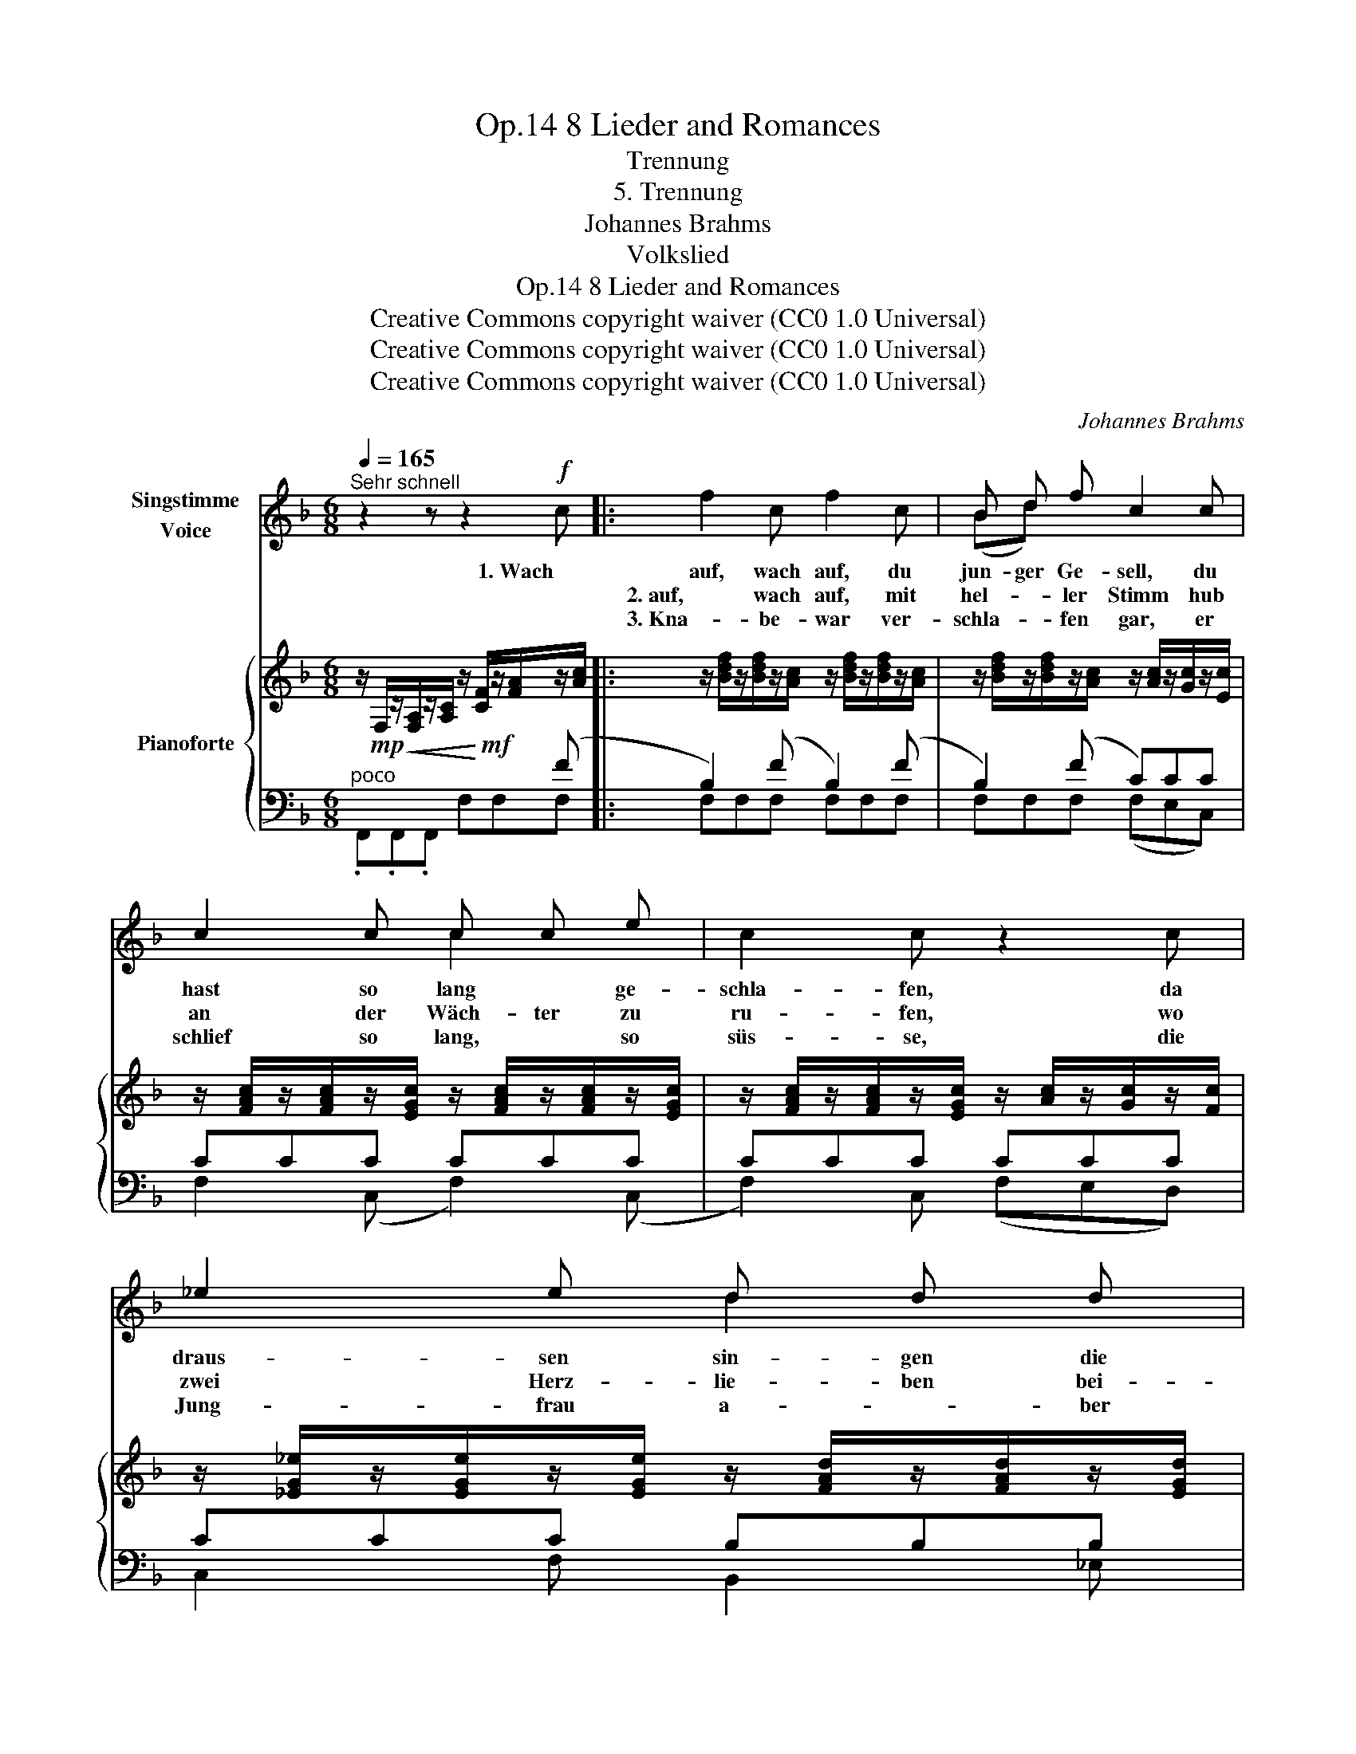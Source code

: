 X:1
T:8 Lieder and Romances, Op.14
T:Trennung
T:5. Trennung
T:Johannes Brahms
T:Volkslied
T:8 Lieder and Romances, Op.14
T:Creative Commons copyright waiver (CC0 1.0 Universal) 
T:Creative Commons copyright waiver (CC0 1.0 Universal) 
T:Creative Commons copyright waiver (CC0 1.0 Universal) 
C:Johannes Brahms
Z:Volkslied
Z:Creative Commons copyright waiver (CC0 1.0 Universal)
Z:
%%score ( 1 2 ) { 3 | ( 4 5 6 ) }
L:1/8
Q:1/4=165
M:6/8
K:F
V:1 treble nm="Singstimme\nVoice"
V:2 treble 
V:3 treble nm="Pianoforte"
V:4 bass 
V:5 bass 
V:6 bass 
V:1
"^Sehr schnell" z2 z z2!f! c |: f2 c f2 c | B d f c2 c | c2 c c c e | c2 c z2 c | _e2 e d d d | %6
w: 1. Wach|auf, wach auf, du|jun- ger Ge- sell, du|hast so lang * ge-|schla- fen, da|draus- sen sin- gen die|
w: |2. auf, wach auf, mit|hel- * ler Stimm hub|an der Wäch- ter zu|ru- fen, wo|zwei Herz- lie- ben bei-|
w: |3. Kna- be- war ver-|schla- * fen gar, er|schlief so lang, * so|süs- se, die|Jung- frau a- * ber|
 c2 c B2 c | A!<(! A c f f!<)! g | c3 f2 z | z6 |1,2 z2 z z2"_" c :|3 z2 z z2!mf! c || %12
w: Vö- gel hell, der|Fuhr- * mann lärmt auf der|Stras- sen!||2. Wach|4. Das|
w: sam- men sind, da|müs- sen sie sein * gar|klu- ge.||3.  Der||
w: wei- se war, weckt|ihn * durch ih- * re|Küs- se!||||
 f2 e (fc) c | f2 e f2 c | c2 c (cB) B | B2 A z2 A | d2 d c2 c | B2 B A2 A | ^F2 A d2 =e | %19
w: Schei- den, Schei- * den|tu- et not, wie|Tod ist es * so|har- te, der|scheid't auch man- ches|Münd- lein rot und|man- che Buh- len|
w: |||||||
w: |||||||
 A3 d2 z | z6 | z2 z z2!f! c | f2 c f2 c | (Bd) f c2 c | c2 c c2 e | c2 c z2 c | _e2 e d2 d | %27
w: zar- te.||5. Der|Kna- be auf sein|Röss- * lein sprang und|trab- te schnell von|dan- nen, die|Jung- frau sah ihm|
w: ||||||||
w: ||||||||
 c2 c B2 c |!<(! A2 c f2!<)! g | c3 f2 z | z6 |[Q:3/8=80] z6 | !fermata!z6 |] %33
w: lan- ge nach, gross|Leid tat sie um-|fan- gen!||||
w: ||||||
w: ||||||
V:2
 x6 |: x6 | (Bd) x4 | x3 c2 x | x6 | x3 d2 x | x6 | A2 x f2 g | x6 | x6 |1,2 x6 :|3 x6 || x6 | x6 | %14
 x6 | x6 | x6 | x6 | x6 | x6 | x6 | x6 | x6 | x6 | x6 | x6 | x6 | x6 | x6 | x6 | x6 | x6 | x6 |] %33
V:3
 z/!mp!!<(! F,/z/[F,A,]/z/[A,C]/ z/!<)!!mf! [CF]/z/[FA]/z/[Ac]/ |: %1
 z/ [Bdf]/z/[Bdf]/z/[Ac]/ z/ [Bdf]/z/[Bdf]/z/[Ac]/ | %2
 z/ [Bdf]/z/[Bdf]/z/[Ac]/ z/ [Ac]/z/[Gc]/z/[Ec]/ | %3
 z/ [FAc]/z/[FAc]/z/[EGc]/ z/ [FAc]/z/[FAc]/z/[EGc]/ | %4
 z/ [FAc]/z/[FAc]/z/[EGc]/ z/ [Ac]/z/[Gc]/z/[Fc]/ | %5
 z/ [_EG_e]/z/[EGe]/z/[EGe]/ z/ [FAd]/z/[FAd]/z/[EGd]/ | %6
 z/ [_EGc]/z/[EGc]/z/[DFc]/ z/ [DFB]/z/[DFB]/z/[C=Ec]/ | %7
 z/!<(! [CFA]/z/[CFA]/z/[CGc]/ z/ [FAf]/z/[FAf]/z/!<)![GBdg]/ | %8
 z/ [GBc]/z/[FAc]/z/[EGc]/ z/ [FAc]/z/[A,F]/z/[FAc]/ | %9
 z/ [GBc]/z/[FAc]/z/[EGc]/ z/ [FAc]/z/[A,F]/z/[FAc]/ |1,2 %10
 z/ [GBc]/z/[EGc]/z/[GBc]/ z/ [Ge]/z/[GB]/z/[Ac]/ :|3 %11
 z/ [GBc]/z/[FAc]/z/[EGc]/ z/ [DF]/z/[CE]/z/[B,D]/ || %12
 z/ [A,C]/z/[CF]/z/[B,E]/ z/ [CF]/z/[A,C]/z/[G,C]/ | %13
 z/ [A,C]/z/[CF]/z/[B,E]/ z/ [CF]/z/[FA]/z/[Gc]/ | %14
 z/ [Ac]/z/[_Ac]/z/[Gc]/ z/ [_Gc]/z/[FB]/z/[=EB]/ | %15
 z/ [_EB]/z/[EB]/z/[EA]/ z/ [EB]/z/[EB]/z/[EA]/ | %16
 z/ [FAd]/z/[FAd]/z/[_EGd]/ z/ [EGc]/z/[EGc]/z/[DFc]/ | %17
 z/ [DAB]/z/[DGB]/z/[DFB]/ z/!p!!>(! [DEA]/z/[=B,EA]/z/!>)![^CEA]/ | %18
 z/ [D^F]/z/[DF]/z/!<(![^CEA]/ z/ [FAd]/z/[FAd]/z/!<)![G=Be]/ | %19
 z/!>(! [EGA]/z/[D^FA]/z/[^CEA]/ z/!>)! [DFA]/z/[^F,D]/z/[DFA]/ | %20
 z/ [EGA]/z/[D=FA]/z/[^CEA]/ z/ [DFA]/z/[F,D]/z/[DA]/ | %21
 z/!<(! [E_B]/z/[EG]/z/[EB]/ z/ [Ge]/z/[GB]/!<)!!f!z/[Ac]/ | %22
 z/ [Bdf]/z/[Bdf]/z/[Ac]/ z/ [Bdf]/z/[Bdf]/z/[Ac]/ | %23
 z/ [Bdf]/z/[Bdf]/z/[Ac]/ z/ [Ac]/z/[Gc]/z/[Ec]/ | %24
 z/ [FAc]/z/[FAc]/z/[EGc]/ z/ [FAc]/z/[FAc]/z/[EGc]/ | %25
 z/ [FAc]/z/[FAc]/z/[EGc]/ z/ [Ac]/z/[Gc]/z/[Fc]/ | %26
 z/ [_EG_e]/z/[EGe]/z/[FAe]/ z/ [FAd]/z/[FAd]/z/[EGd]/ | %27
 z/ [_EGc]/z/[EGc]/z/[DFc]/ z/ [DFB]/z/[DFB]/z/[C=Ec]/ | %28
 z/ [CFA]/z/[CFA]/z/[CGc]/ z/ [FAf]/z/[FAf]/z/[GBdg]/ | %29
 z/ [GBc]/z/[FAc]/z/[EGc]/ z/ [FAc]/z/[A,F]/z/[FAc]/ | %30
 z/ [GBc]/z/[FAc]/z/[EGc]/ z/ [FAc]/z/[A,F]/z/[A,C]/ | %31
[K:bass] z/ [G,B,C]/z/[F,A,C]/z/[E,G,C]/ z/ [G,B,C]/z/[F,A,C]/z/[E,G,C]/ | %32
 z/ (.[G,B,C]/x/x/z/.[F,A,C]/) z/ [F,A,C]/- !fermata![F,A,C]2 |] %33
V:4
"^poco " x3 x2 (F |: B,2) (F B,2) (F | B,2) (F C)CC | CCC CCC | CCC CCC | CCC B,B,B, | %6
 A,A,A, G,G,G, | F,F,E, D,D,B,, | C,C,C, C,C,C, | C,C,C, F,F,F, |1,2 CCC CC F :|3 CCC CCC, || %12
!p! (F,,A,G, A,F,E, | F,A,G, A,CE) | (FFE _ED_D) | (CF,C, CF,C,) | (B,,B,_E, A,,A,D,) | %17
 (G,,G,G,, A,,A,A,,) | (D,,D,A,, D,,D,G,,) | (A,,A,A,, A,A,,A,) |!p! (A,,A,A,,) (D,D,,D,) | %21
 (=C,CC, CC,) (F | B,2) (F B,2) (F | B,2) (F C)CC | CCC- CCC | CCC CCC | CCC B,B,B, | %27
 A,A,A, G,G,G, |!<(! F,F,E, D,D,B,,!<)! | C,C,C, C,C,C, |"^dim." C,C,C, C,C,C, | %31
"^rit." C,C,C, C,C,C, | C,C,C,!p! !fermata!C,3 |] %33
V:5
 .F,,.F,,.F,, F,F,F, |: F,F,F, F,F,F, | F,F,F, (F,E,C,) | F,2 (C, F,2) (C, | F,2) C, (F,E,D,) | %5
 C,2 F, B,,2 _E, | A,,2 D, G,,2 C, | F,,2 E,, D,,2 B,,, | C,,3 C,,3 | C,,3 F,,3 |1,2 C,3 C,2 F, :|3 %11
 C,3- C,2 C, || x6 | x6 | x6 | x6 | x6 | x6 | x6 | x6 | x6 | x5 F, | F,F,F, F,F,F, | %23
 F,F,F, (F,E,C,) | F,2 (C, F,2) (C, | F,2) C, (F,E,D,) | C,2 F, B,,2 _E, | A,,2 D, G,,2 C, | %28
 F,,2 E,, D,,2 B,,, | C,,3 C,,3 | C,,3 C,,3 | C,,3 C,,3 | F,,3 !fermata!F,,3 |] %33
V:6
 x6 |: x6 | x6 | x6 | x6 | x6 | x6 | x6 | x6 | x6 |1,2 x5 x7/8- x/8 :|3 x6 || x6 | x6 | x6 | x6 | %16
 x6 | x6 | x6 | x6 | x6 | x6 | x6 | x6 | x6 | x6 | x6 | x6 | x6 | x6 | x6 | x6 | x6 |] %33

